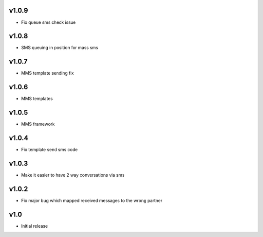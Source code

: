 v1.0.9
======
* Fix queue sms check issue

v1.0.8
======
* SMS queuing in position for mass sms

v1.0.7
======
* MMS template sending fix

v1.0.6
======
* MMS templates

v1.0.5
======
* MMS framework

v1.0.4
======
* Fix template send sms code

v1.0.3
======
* Make it easier to have 2 way conversations via sms

v1.0.2
======
* Fix major bug which mapped received messages to the wrong partner

v1.0
====
* Initial release